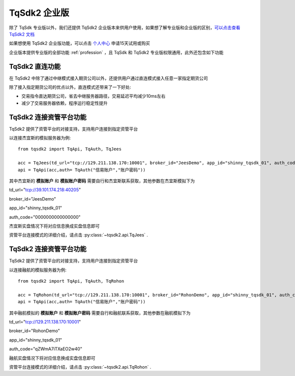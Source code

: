 .. _enterprise:

TqSdk2 企业版
=================================================
除了 TqSdk 专业版以外，我们还提供 TqSdk2 企业版本来供用户使用，如果想了解专业版和企业版的区别，`可以点击查看 TqSdk2 文档 <https://doc.shinnytech.com/tqsdk2/latest/advanced/for_tqsdk1_user.html#tqsdk2-tqsdk>`_

如果想使用 TqSdk2 企业版功能，可以点击 `个人中心 <https://account.shinnytech.com/>`_ 申请15天试用或购买

企业版本提供专业版的全部功能 :ref:`profession` ，且 TqSdk 和 TqSdk2 专业版权限通用，此外还包含如下功能

TqSdk2 直连功能
-------------------------------------------------
在 TqSdk2 中除了通过中继模式接入期货公司以外，还提供用户通过直连模式接入任意一家指定期货公司

除了接入指定期货公司的优点以外，直连模式还带来了一下好处:

* 交易指令直达期货公司，省去中继服务器路径，交易延迟平均减少10ms左右
* 减少了交易服务器依赖，程序运行稳定性提升


.. _tqjees:

TqSdk2 连接资管平台功能
-------------------------------------------------
TqSdk2 提供了资管平台的对接支持，支持用户连接到指定资管平台

以连接杰宜斯的模拟服务器为例::

  from tqsdk2 import TqApi, TqAuth, TqJees

  acc = TqJees(td_url="tcp://129.211.138.170:10001", broker_id="JeesDemo", app_id="shinny_tqsdk_01", auth_code= "0000000000000000", user_name="杰宜斯模拟账户", password="杰宜斯模拟账户密码")
  api = TqApi(acc,auth= TqAuth("信易账户","账户密码"))

其中杰宜斯的 **模拟账户** 和 **模拟账户密码** 需要自行和杰宜斯联系获取，其他参数在杰宜斯模拟下为

td_url="tcp://39.101.174.218:40205"

broker_id="JeesDemo"

app_id="shinny_tqsdk_01"

auth_code="0000000000000000"

杰宜斯实盘情况下将对应信息换成实盘信息即可

资管平台连接模式的详细介绍，请点击 :py:class:`~tqsdk2.api.TqJees` .


.. _tqrohon:

TqSdk2 连接资管平台功能
-------------------------------------------------
TqSdk2 提供了资管平台的对接支持，支持用户连接到指定资管平台

以连接融航的模拟服务器为例::

  from tqsdk2 import TqApi, TqAuth, TqRohon

  acc = TqRohon(td_url="tcp://129.211.138.170:10001", broker_id="RohonDemo", app_id="shinny_tqsdk_01", auth_code= "qZWmA7iTXaEO2w40", user_name="融航模拟账户", password="融航模拟账户密码")
  api = TqApi(acc,auth= TqAuth("信易账户","账户密码"))

其中融航模拟的 **模拟账户** 和 **模拟账户密码** 需要自行和融航联系获取，其他参数在融航模拟下为

td_url="tcp://129.211.138.170:10001"

broker_id="RohonDemo"

app_id="shinny_tqsdk_01"

auth_code="qZWmA7iTXaEO2w40"

融航实盘情况下将对应信息换成实盘信息即可

资管平台连接模式的详细介绍，请点击 :py:class:`~tqsdk2.api.TqRohon` .

